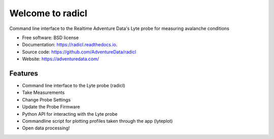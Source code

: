 =================
Welcome to radicl
=================


.. image:: https://img.shields.io/pypi/v/radicl.svg
        :target: https://pypi.python.org/pypi/radicl

.. image:: https://github.com/AdventureData/radicl/actions/workflows/main.yml/badge.svg
        :target: https://github.com/AdventureData/radicl/actions/workflows/main.yml

.. image:: https://readthedocs.org/projects/radicl/badge/?version=latest
        :target: https://radicl.readthedocs.io/en/latest/?badge=latest
        :alt: Documentation Status


Command line interface to the Realtime Adventure Data's Lyte probe for measuring avalanche conditions


* Free software: BSD license
* Documentation: https://radicl.readthedocs.io.
* Source code: https://github.com/AdventureData/radicl
* Website: https://adventuredata.com/


Features
--------

* Command line interface to the Lyte probe (radicl)
* Take Measurements
* Change Probe Settings
* Update the Probe Firmware
* Python API for interacting with the Lyte probe
* Commandline script for plotting profiles taken through the app (lyteplot)
* Open data processing!

